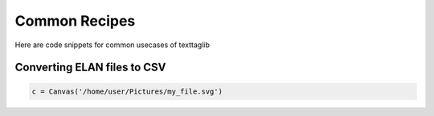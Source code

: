 Common Recipes
==============

Here are code snippets for common usecases of texttaglib

Converting ELAN files to CSV
----------------------------

.. code-block:: python

   c = Canvas('/home/user/Pictures/my_file.svg')

